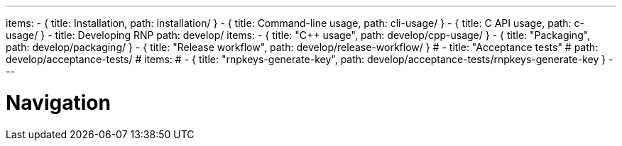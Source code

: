 ---
items:
- { title: Installation, path: installation/ }
- { title: Command-line usage, path: cli-usage/ }
- { title: C API usage, path: c-usage/ }
- title: Developing RNP
  path: develop/
  items:
  - { title: "C++ usage", path: develop/cpp-usage/ }
  - { title: "Packaging", path: develop/packaging/ }
  - { title: "Release workflow", path: develop/release-workflow/ }
  # - title: "Acceptance tests"
  #   path: develop/acceptance-tests/
  #   items:
  #   - { title: "rnpkeys-generate-key", path: develop/acceptance-tests/rnpkeys-generate-key }
---

= Navigation
